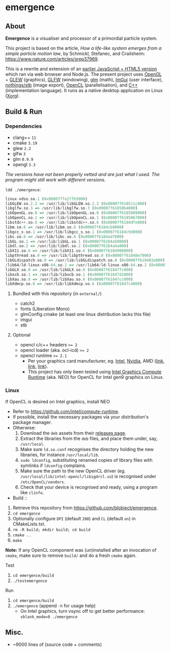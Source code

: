 * emergence

[[/pub/demo.png]]

** About

*Emergence* is a visualiser and processor of a primordial particle system.

This project is based on the article, /How a life-like system emerges from a simple particle motion law/, by  Schmickl, Stefanec, and Crailsheim: https://www.nature.com/articles/srep37969.

This is a rewrite and extension of an [[https://github.com/blobject/mff/tree/master/emergence][earlier JavaScript + HTML5 version]] which ran via web browser and Node.js. The present project uses [[https://www.opengl.org/][OpenGL]] + [[http://glew.sourceforge.net/][GLEW]] (graphics), [[https://www.glfw.org/][GLFW]] (windowing), [[https://github.com/g-truc/glm][glm]] (math), [[https://github.com/ocornut/imgui][ImGui]] (user interface), [[https://github.com/nothings/stb][nothings/stb]] (image export), [[https://www.khronos.org/opencl/][OpenCL]] (parallelisation), and [[https://isocpp.org/][C++]] (implementation language). It runs as a native desktop application on Linux ([[https://www.x.org/wiki/][Xorg]]).

** Build & Run

*** Dependencies

- clang++ ~11~
- cmake ~3.19~
- glew ~2.2~
- glfw ~3~
- glm ~0.9.9~
- opengl ~3.3~

/The versions have not been properly vetted and are just what I used. The program might still work with different versions./

~ldd ./emergence~:

#+BEGIN_SRC haskell
linux-vdso.so.1 (0x00007ffe2ffb5000)
libGLEW.so.2.2 => /usr/lib/libGLEW.so.2.2 (0x00007f618511c000)
libglfw.so.3 => /usr/lib/libglfw.so.3 (0x00007f61850b4000)
libOpenGL.so.0 => /usr/lib/libOpenGL.so.0 (0x00007f6185089000)
libOpenCL.so.1 => /usr/lib/libOpenCL.so.1 (0x00007f6185067000)
libstdc++.so.6 => /usr/lib/libstdc++.so.6 (0x00007f6184dfe000)
libm.so.6 => /usr/lib/libm.so.6 (0x00007f6184cb9000)
libgcc_s.so.1 => /usr/lib/libgcc_s.so.1 (0x00007f6184c9d000)
libc.so.6 => /usr/lib/libc.so.6 (0x00007f6184ad7000)
libGL.so.1 => /usr/lib/libGL.so.1 (0x00007f6184a50000)
libdl.so.2 => /usr/lib/libdl.so.2 (0x00007f6184a4a000)
libX11.so.6 => /usr/lib/libX11.so.6 (0x00007f6184908000)
libpthread.so.0 => /usr/lib/libpthread.so.0 (0x00007f61848e7000)
libGLdispatch.so.0 => /usr/lib/libGLdispatch.so.0 (0x00007f618482e000)
/lib64/ld-linux-x86-64.so.2 => /usr/lib64/ld-linux-x86-64.so.2 (0x00007f61851e1000)
libGLX.so.0 => /usr/lib/libGLX.so.0 (0x00007f61847fc000)
libxcb.so.1 => /usr/lib/libxcb.so.1 (0x00007f61847d1000)
libXau.so.6 => /usr/lib/libXau.so.6 (0x00007f61847cc000)
libXdmcp.so.6 => /usr/lib/libXdmcp.so.6 (0x00007f61847c4000)
#+END_SRC

**** Bundled with this repository (in =external/=)

- catch2
- fonts (Liberation Mono)
- glmConfig.cmake (at least one linux distribution lacks this file)
- imgui
- stb

**** Optional

- opencl c/c++ headers ~>= 2~
- opencl loader (aka. ocl-icd) ~>= 2~
- opencl runtime ~>= 2.1~
  - Per your graphics card manufacturer, eg. [[https://software.intel.com/content/www/us/en/develop/articles/opencl-drivers.html][Intel]], [[https://developer.nvidia.com/opencl][Nvidia]], AMD ([[https://www.amd.com/en/search?keyword=amdgpu-pro][link]], [[https://stackoverflow.com/questions/53070673/download-opencl-amd-app-sdk-3-0-for-windows-and-linux][link]], [[https://wiki.archlinux.org/index.php/AMDGPU_PRO][link]]).
  - This project has only been tested using [[https://software.intel.com/content/www/us/en/develop/articles/opencl-drivers.html][Intel Graphics Compute Runtime]] (aka. NEO) for OpenCL for Intel gen9 graphics on Linux.

*** Linux

- If OpenCL is desired on Intel graphics, install NEO ::
- Refer to https://github.com/intel/compute-runtime.
- If possible, install the necessary packages via your distribution's package manager.
- Otherwise:
  1. Download the =deb= assets from their [[https://github.com/intel/compute-runtime/releases][releases page]].
  1. Extract the libraries from the =deb= files, and place them under, say, =/usr/local=.
  1. Make sure =ld.so.conf= recognises the directory holding the new libraries, for instance =/usr/local/lib=.
  1. =sudo ldconfig=, substituting renamed copies of library files with symlinks if =ldconfig= complains.
  1. Make sure the path to the new OpenCL driver (eg. =/usr/local/lib/intel-opencl/libigdrcl.so=) is recognised under =/etc/OpenCL/vendors=.
  1. Check that your device is recognised and ready, using a program like =clinfo=.

- Build ::
1. Retrieve this repository from https://github.com/blobject/emergence.
1. ~cd emergence~
1. Optionally configure =DPI= (default =200=) and =CL= (default =on=) in CMakeLists.txt.
1. ~rm -R build; mkdir build; cd build~
1. ~cmake ..~
1. ~make~

*Note:* If any OpenCL component was (un)installed after an invocation of =cmake=, make sure to remove =build/= and do a fresh =cmake= again.

- Test ::
1. ~cd emergence/build~
1. ~./testemergence~

- Run ::
1. ~cd emergence/build~
1. ~./emergence~ (append =-h= for usage help)
  - On Intel graphics, turn vsync off to get better performance: ~vblank_mode=0 ./emergence~

** Misc.

- ~9000 lines of (source code + comments)
